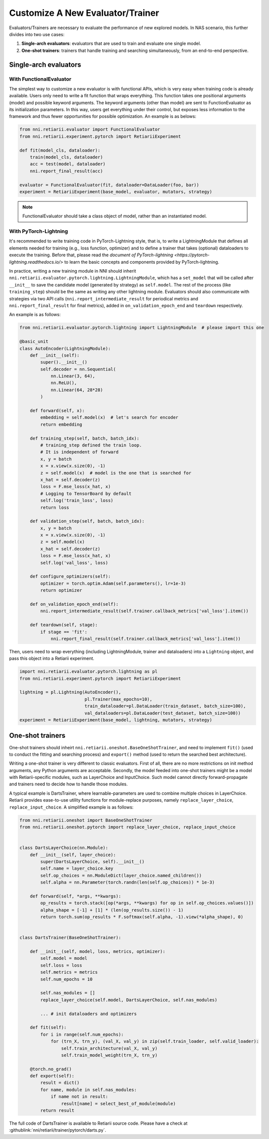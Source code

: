 Customize A New Evaluator/Trainer
=================================

Evaluators/Trainers are necessary to evaluate the performance of new explored models. In NAS scenario, this further divides into two use cases:

1. **Single-arch evaluators**: evaluators that are used to train and evaluate one single model.
2. **One-shot trainers**: trainers that handle training and searching simultaneously, from an end-to-end perspective.

Single-arch evaluators
----------------------

With FunctionalEvaluator
^^^^^^^^^^^^^^^^^^^^^^^^

The simplest way to customize a new evaluator is with functional APIs, which is very easy when training code is already available. Users only need to write a fit function that wraps everything. This function takes one positional arguments (model) and possible keyword arguments. The keyword arguments (other than model) are sent to FunctionEvaluator as its initialization parameters. In this way, users get everything under their control, but exposes less information to the framework and thus fewer opportunities for possible optimization. An example is as belows:

.. code-block:: python

    from nni.retiarii.evaluator import FunctionalEvaluator
    from nni.retiarii.experiment.pytorch import RetiariiExperiment

    def fit(model_cls, dataloader):
        train(model_cls, dataloader)
        acc = test(model, dataloader)
        nni.report_final_result(acc)

    evaluator = FunctionalEvaluator(fit, dataloader=DataLoader(foo, bar))
    experiment = RetiariiExperiment(base_model, evaluator, mutators, strategy)

.. note:: FunctionalEvaluator should take a class object of model, rather than an instantiated model.

With PyTorch-Lightning
^^^^^^^^^^^^^^^^^^^^^^

It's recommended to write training code in PyTorch-Lightning style, that is, to write a LightningModule that defines all elements needed for training (e.g., loss function, optimizer) and to define a trainer that takes (optional) dataloaders to execute the training. Before that, please read the `document of PyTorch-lightning <https://pytorch-lightning.readthedocs.io/>` to learn the basic concepts and components provided by PyTorch-lightning.

In practice, writing a new training module in NNI should inherit ``nni.retiarii.evaluator.pytorch.lightning.LightningModule``, which has a ``set_model`` that will be called after ``__init__`` to save the candidate model (generated by strategy) as ``self.model``. The rest of the process (like ``training_step``) should be the same as writing any other lightning module. Evaluators should also communicate with strategies via two API calls (``nni.report_intermediate_result`` for periodical metrics and ``nni.report_final_result`` for final metrics), added in ``on_validation_epoch_end`` and ``teardown`` respectively. 

An example is as follows:

.. code-block:: python

    from nni.retiarii.evaluator.pytorch.lightning import LightningModule  # please import this one

    @basic_unit
    class AutoEncoder(LightningModule):
        def __init__(self):
            super().__init__()
            self.decoder = nn.Sequential(
                nn.Linear(3, 64),
                nn.ReLU(),
                nn.Linear(64, 28*28)
            )

        def forward(self, x):
            embedding = self.model(x)  # let's search for encoder
            return embedding

        def training_step(self, batch, batch_idx):
            # training_step defined the train loop.
            # It is independent of forward
            x, y = batch
            x = x.view(x.size(0), -1)
            z = self.model(x)  # model is the one that is searched for
            x_hat = self.decoder(z)
            loss = F.mse_loss(x_hat, x)
            # Logging to TensorBoard by default
            self.log('train_loss', loss)
            return loss

        def validation_step(self, batch, batch_idx):
            x, y = batch
            x = x.view(x.size(0), -1)
            z = self.model(x)
            x_hat = self.decoder(z)
            loss = F.mse_loss(x_hat, x)
            self.log('val_loss', loss)

        def configure_optimizers(self):
            optimizer = torch.optim.Adam(self.parameters(), lr=1e-3)
            return optimizer

        def on_validation_epoch_end(self):
            nni.report_intermediate_result(self.trainer.callback_metrics['val_loss'].item())

        def teardown(self, stage):
            if stage == 'fit':
                nni.report_final_result(self.trainer.callback_metrics['val_loss'].item())

Then, users need to wrap everything (including LightningModule, trainer and dataloaders) into a ``Lightning`` object, and pass this object into a Retiarii experiment.

.. code-block:: python

    import nni.retiarii.evaluator.pytorch.lightning as pl
    from nni.retiarii.experiment.pytorch import RetiariiExperiment

    lightning = pl.Lightning(AutoEncoder(),
                             pl.Trainer(max_epochs=10),
                             train_dataloader=pl.DataLoader(train_dataset, batch_size=100),
                             val_dataloaders=pl.DataLoader(test_dataset, batch_size=100))
    experiment = RetiariiExperiment(base_model, lightning, mutators, strategy)


One-shot trainers
-----------------

One-shot trainers should inheirt ``nni.retiarii.oneshot.BaseOneShotTrainer``, and need to implement ``fit()`` (used to conduct the fitting and searching process) and ``export()`` method (used to return the searched best architecture).

Writing a one-shot trainer is very different to classic evaluators. First of all, there are no more restrictions on init method arguments, any Python arguments are acceptable. Secondly, the model feeded into one-shot trainers might be a model with Retiarii-specific modules, such as LayerChoice and InputChoice. Such model cannot directly forward-propagate and trainers need to decide how to handle those modules.

A typical example is DartsTrainer, where learnable-parameters are used to combine multiple choices in LayerChoice. Retiarii provides ease-to-use utility functions for module-replace purposes, namely ``replace_layer_choice``, ``replace_input_choice``. A simplified example is as follows: 

.. code-block:: python

    from nni.retiarii.oneshot import BaseOneShotTrainer
    from nni.retiarii.oneshot.pytorch import replace_layer_choice, replace_input_choice


    class DartsLayerChoice(nn.Module):
        def __init__(self, layer_choice):
            super(DartsLayerChoice, self).__init__()
            self.name = layer_choice.key
            self.op_choices = nn.ModuleDict(layer_choice.named_children())
            self.alpha = nn.Parameter(torch.randn(len(self.op_choices)) * 1e-3)

        def forward(self, *args, **kwargs):
            op_results = torch.stack([op(*args, **kwargs) for op in self.op_choices.values()])
            alpha_shape = [-1] + [1] * (len(op_results.size()) - 1)
            return torch.sum(op_results * F.softmax(self.alpha, -1).view(*alpha_shape), 0)


    class DartsTrainer(BaseOneShotTrainer):

        def __init__(self, model, loss, metrics, optimizer):
            self.model = model
            self.loss = loss
            self.metrics = metrics
            self.num_epochs = 10

            self.nas_modules = []
            replace_layer_choice(self.model, DartsLayerChoice, self.nas_modules)

            ... # init dataloaders and optimizers

        def fit(self):
            for i in range(self.num_epochs):
                for (trn_X, trn_y), (val_X, val_y) in zip(self.train_loader, self.valid_loader):
                    self.train_architecture(val_X, val_y)
                    self.train_model_weight(trn_X, trn_y)

        @torch.no_grad()
        def export(self):
            result = dict()
            for name, module in self.nas_modules:
                if name not in result:
                    result[name] = select_best_of_module(module)
            return result

The full code of DartsTrainer is available to Retiarii source code. Please have a check at :githublink:`nni/retiarii/trainer/pytorch/darts.py`.
